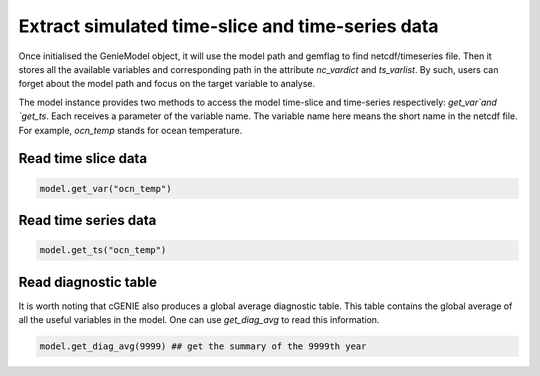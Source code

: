 Extract simulated time-slice and time-series data
========================================================

Once initialised the GenieModel object, it will use the model path and gemflag to find netcdf/timeseries file. Then it stores all the available variables and corresponding path in the attribute `nc_vardict` and `ts_varlist`. By such, users can forget about the model path and focus on the target variable to analyse.

The model instance provides two methods to access the model time-slice and time-series respectively: `get_var`and `get_ts`. Each receives a parameter of the variable name. The variable name here means the short name in the netcdf file. For example, `ocn_temp` stands for ocean temperature.

Read time slice data
-------------------------------
.. code-block:: python

    model.get_var("ocn_temp")

		
Read time series data
-------------------------------
.. code-block:: python

    model.get_ts("ocn_temp")

Read diagnostic table
-------------------------------
It is worth noting that cGENIE also produces a global average diagnostic table. This table contains the global average of all the useful variables in the model. One can use `get_diag_avg` to read this information.

.. code-block:: python

    model.get_diag_avg(9999) ## get the summary of the 9999th year
